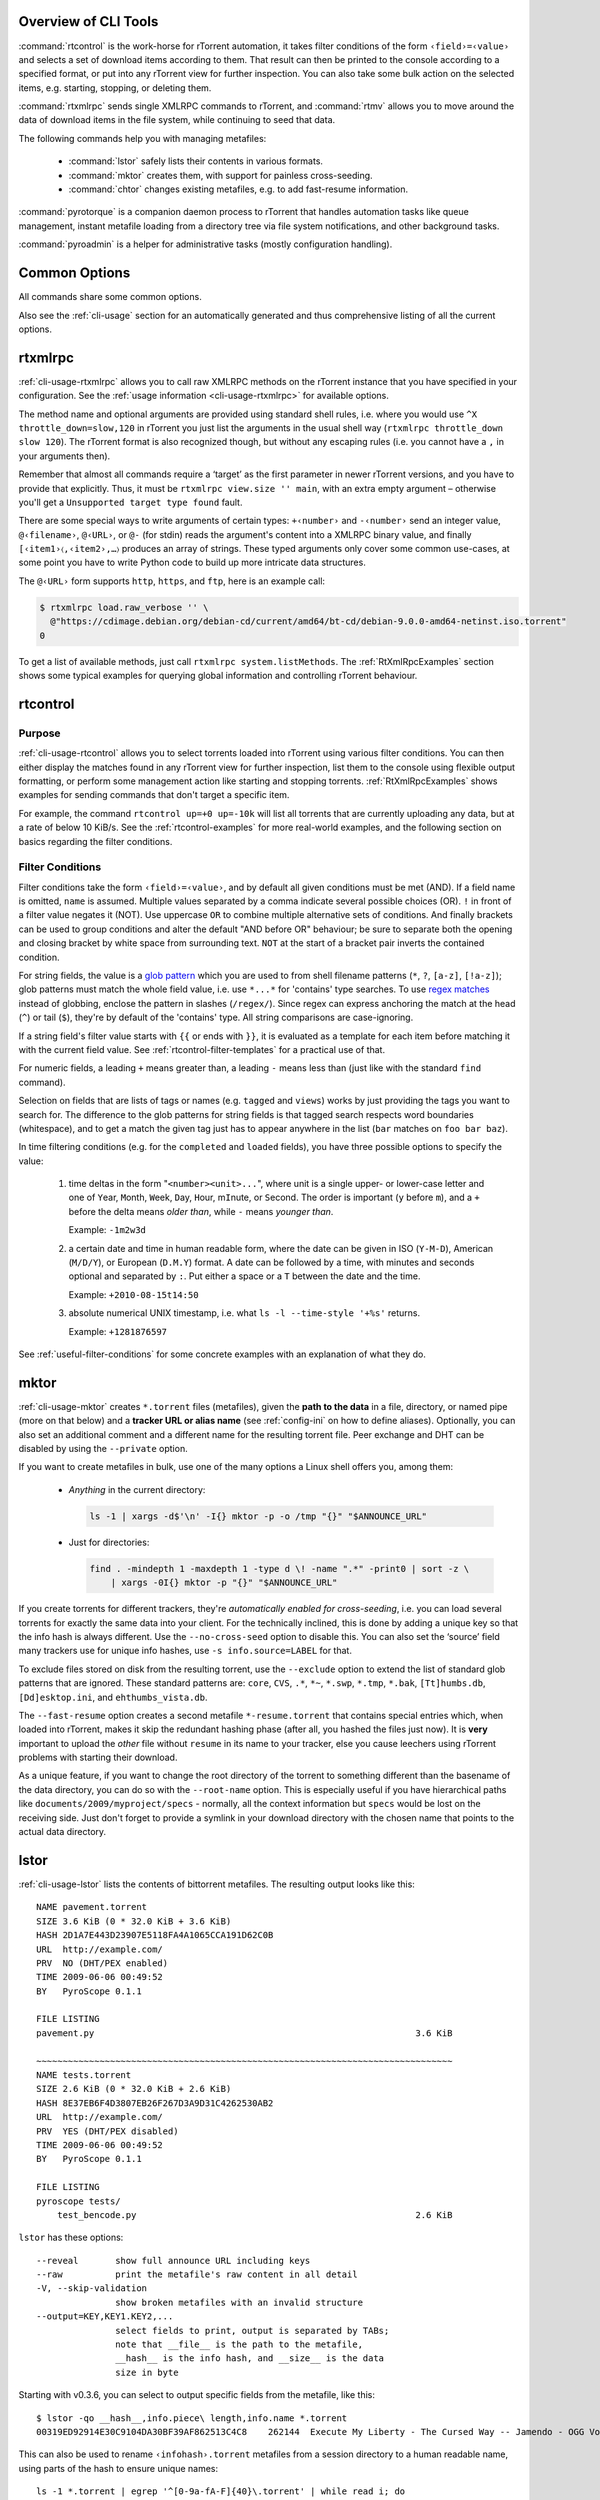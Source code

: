 .. included from usage.rst

Overview of CLI Tools
^^^^^^^^^^^^^^^^^^^^^

:command:`rtcontrol` is the work-horse for rTorrent automation, it takes filter conditions
of the form ``‹field›=‹value›`` and selects a set of download items according to them.
That result can then be printed to the console according to a specified format,
or put into any rTorrent view for further inspection.
You can also take some bulk action on the selected items, e.g. starting, stopping, or deleting them.

:command:`rtxmlrpc` sends single XMLRPC commands to rTorrent, and :command:`rtmv` allows you to move around the
data of download items in the file system, while continuing to seed that data.

The following commands help you with managing metafiles:

 * :command:`lstor` safely lists their contents in various formats.
 * :command:`mktor` creates them, with support for painless cross-seeding.
 * :command:`chtor` changes existing metafiles, e.g. to add fast-resume information.

:command:`pyrotorque` is a companion daemon process to rTorrent that handles
automation tasks like queue management, instant metafile loading from
a directory tree via file system notifications, and other background tasks.

:command:`pyroadmin` is a helper for administrative tasks (mostly configuration handling).


Common Options
^^^^^^^^^^^^^^

All commands share some common options.

.. option:: --version

    Show the command's version number and exit.

.. option:: -h, --help

    Show the command's help information and exit.

.. option:: -q, --quiet, --cron

    Omit informational logging, like the time it took to run the command.

.. option:: -v, --verbose

    Increase informational logging, including some of the internal operations
    like configuration loading, and XMLRPC statistics.

.. option:: --debug

    Always use :option:`--debug` when including logs in a bug report,
    since it shows stack traces for errors even when normally they'd
    be replaced by a more friendlier error message.

    This option also generates even more logging output than :option:`-v`,
    including detailed XMLRPC diagnostics.
    Often it'll point you to the root of a problem, so you *don't* have to create an issue.

.. option:: --config-dir <DIR>

    Use a different configuration directory instead of the :file:`~/.pyroscope` default one.


Also see the :ref:`cli-usage` section for an automatically generated and thus
comprehensive listing of all the current options.

.. envvar:: PYRO_CONFIG_DIR

    .. versionadded:: 0.6.1

    This environment variable can be used to change the default :file:`~/.pyroscope`
    of the :option:`--config-dir` option, for the duration of a shell session,
    or within a `systemd` unit.




.. _rtxmlrpc:

rtxmlrpc
^^^^^^^^

:ref:`cli-usage-rtxmlrpc` allows you to call raw XMLRPC methods on the rTorrent
instance that you have specified in your configuration. See the
:ref:`usage information <cli-usage-rtxmlrpc>` for available options.

The method name and optional arguments are provided using standard shell
rules, i.e. where you would use ``^X throttle_down=slow,120`` in
rTorrent you just list the arguments in the usual shell way
(``rtxmlrpc throttle_down slow 120``). The rTorrent format is also
recognized though, but without any escaping rules (i.e. you cannot have
a ``,`` in your arguments then).

Remember that almost all commands require a ‘target’ as the first parameter
in newer rTorrent versions, and you have to provide that explicitly.
Thus, it must be ``rtxmlrpc view.size '' main``, with an extra empty argument
– otherwise you'll get a ``Unsupported target type found`` fault.

There are some special ways to write arguments of certain types:
``+‹number›`` and ``-‹number›`` send an integer value,
``@‹filename›``, ``@‹URL›``, or ``@-`` (for stdin) reads the argument's content into a XMLRPC binary value,
and finally ``[‹item1›〈,‹item2›,…〉`` produces an array of strings.
These typed arguments only cover some common use-cases,
at some point you have to write Python code to build up more intricate data structures.

The ``@‹URL›`` form supports ``http``, ``https``, and ``ftp``, here is an example call:

.. code-block:: console

    $ rtxmlrpc load.raw_verbose '' \
      @"https://cdimage.debian.org/debian-cd/current/amd64/bt-cd/debian-9.0.0-amd64-netinst.iso.torrent"
    0

To get a list of available methods, just call ``rtxmlrpc system.listMethods``.
The :ref:`RtXmlRpcExamples` section shows some typical examples for querying global information
and controlling rTorrent behaviour.

.. _rtcontrol:

rtcontrol
^^^^^^^^^

Purpose
"""""""

:ref:`cli-usage-rtcontrol` allows you to select torrents loaded into rTorrent using
various filter conditions. You can then either display the matches found
in any rTorrent view for further inspection,
list them to the console using flexible output formatting,
or perform some management action like starting and stopping torrents.
:ref:`RtXmlRpcExamples` shows examples for sending commands
that don't target a specific item.

For example, the command ``rtcontrol up=+0 up=-10k`` will list all
torrents that are currently uploading any data, but at a rate of below
10 KiB/s. See the :ref:`rtcontrol-examples` for more real-world examples,
and the following section on basics regarding the filter conditions.


.. _filter-conditions:

Filter Conditions
"""""""""""""""""

Filter conditions take the form ``‹field›=‹value›``, and by default
all given conditions must be met (AND). If a field name is omitted,
``name`` is assumed. Multiple values separated by a comma indicate
several possible choices (OR). ``!`` in front of a filter value
negates it (NOT). Use uppercase ``OR`` to combine multiple alternative
sets of conditions. And finally brackets can be used to group conditions
and alter the default "AND before OR" behaviour; be sure to separate
both the opening and closing bracket by white space from surrounding
text. ``NOT`` at the start of a bracket pair inverts the contained condition.


For string fields, the value is a
`glob pattern <https://docs.python.org/library/fnmatch.html>`_
which you are used to from shell filename patterns (``*``, ``?``, ``[a-z]``,
``[!a-z]``); glob patterns must match the whole field value, i.e. use
``*...*`` for 'contains' type searches. To use
`regex matches <https://docs.python.org/howto/regex.html>`_ instead of globbing,
enclose the pattern in slashes (``/regex/``). Since regex can express
anchoring the match at the head (``^``) or tail (``$``), they're by
default of the 'contains' type.
All string comparisons are case-ignoring.

If a string field's filter value starts with ``{{`` or ends with ``}}``,
it is evaluated as a template for each item before matching it with the current field value.
See :ref:`rtcontrol-filter-templates` for a practical use of that.

For numeric fields, a leading ``+`` means greater than, a leading
``-`` means less than (just like with the standard ``find`` command).

Selection on fields that are lists of tags or names (e.g. ``tagged`` and
``views``) works by just providing the tags you want to search for. The
difference to the glob patterns for string fields is that tagged search
respects word boundaries (whitespace), and to get a match the given tag
just has to appear anywhere in the list (``bar`` matches on
``foo bar baz``).

In time filtering conditions (e.g. for the ``completed`` and ``loaded``
fields), you have three possible options to specify the value:

    #. time deltas in the form "``<number><unit>...``", where unit is a single
       upper- or lower-case letter and one of ``Y``\ ear, ``M``\ onth, ``W``\ eek,
       ``D``\ ay, ``H``\ our, m\ ``I``\ nute, or ``S``\ econd. The order is important
       (``y`` before ``m``), and a ``+`` before the delta means *older than*,
       while ``-`` means *younger than*.

       Example: ``-1m2w3d``
    #. a certain date and time in human readable form, where the date can be given in ISO
       (``Y-M-D``), American (``M/D/Y``), or European (``D.M.Y``) format.
       A date can be followed by a time, with minutes and seconds optional and
       separated by ``:``. Put either a space or a ``T`` between the date and
       the time.

       Example: ``+2010-08-15t14:50``
    #. absolute numerical UNIX timestamp, i.e. what ``ls -l --time-style '+%s'`` returns.

       Example: ``+1281876597``

See :ref:`useful-filter-conditions` for some concrete examples with an explanation of what they do.


.. _mktor:

mktor
^^^^^

:ref:`cli-usage-mktor` creates ``*.torrent`` files (metafiles), given the **path to the data** in a
file, directory, or named pipe (more on that below) and a **tracker URL or alias name**
(see :ref:`config-ini` on how to define aliases).
Optionally, you can also set an additional comment and a different name for the
resulting torrent file. Peer exchange and DHT can be disabled by using
the ``--private`` option.

If you want to create metafiles in bulk, use one of the many options
a Linux shell offers you, among them:

 * *Anything* in the current directory:

   .. code-block:: shell

      ls -1 | xargs -d$'\n' -I{} mktor -p -o /tmp "{}" "$ANNOUNCE_URL"

 * Just for directories:

   .. code-block:: shell

      find . -mindepth 1 -maxdepth 1 -type d \! -name ".*" -print0 | sort -z \
          | xargs -0I{} mktor -p "{}" "$ANNOUNCE_URL"

If you create torrents for different trackers, they're
*automatically enabled for cross-seeding*, i.e. you can load several torrents for
exactly the same data into your client. For the technically inclined,
this is done by adding a unique key so that the info hash is always
different.
Use the ``--no-cross-seed`` option to disable this.
You can also set the ‘source’ field many trackers use for unique info hashes,
use ``-s info.source=LABEL`` for that.

To exclude files stored on disk from the resulting torrent, use the
``--exclude`` option to extend the list of standard glob patterns that
are ignored. These standard patterns are: ``core``, ``CVS``, ``.*``,
``*~``, ``*.swp``, ``*.tmp``, ``*.bak``, ``[Tt]humbs.db``,
``[Dd]esktop.ini``, and ``ehthumbs_vista.db``.

The ``--fast-resume`` option creates a second metafile
``*-resume.torrent`` that contains special entries which, when loaded
into rTorrent, makes it skip the redundant hashing phase (after all, you
hashed the files just now). It is **very** important to upload the
*other* file without ``resume`` in its name to your tracker, else you
cause leechers using rTorrent problems with starting their download.

As a unique feature, if you want to change the root directory of the
torrent to something different than the basename of the data directory,
you can do so with the ``--root-name`` option. This is especially useful
if you have hierarchical paths like ``documents/2009/myproject/specs`` -
normally, all the context information but ``specs`` would be lost on the
receiving side. Just don't forget to provide a symlink in your download
directory with the chosen name that points to the actual data directory.

.. _lstor:

lstor
^^^^^

:ref:`cli-usage-lstor` lists the contents of bittorrent metafiles. The resulting
output looks like this::

    NAME pavement.torrent
    SIZE 3.6 KiB (0 * 32.0 KiB + 3.6 KiB)
    HASH 2D1A7E443D23907E5118FA4A1065CCA191D62C0B
    URL  http://example.com/
    PRV  NO (DHT/PEX enabled)
    TIME 2009-06-06 00:49:52
    BY   PyroScope 0.1.1

    FILE LISTING
    pavement.py                                                             3.6 KiB

    ~~~~~~~~~~~~~~~~~~~~~~~~~~~~~~~~~~~~~~~~~~~~~~~~~~~~~~~~~~~~~~~~~~~~~~~~~~~~~~~
    NAME tests.torrent
    SIZE 2.6 KiB (0 * 32.0 KiB + 2.6 KiB)
    HASH 8E37EB6F4D3807EB26F267D3A9D31C4262530AB2
    URL  http://example.com/
    PRV  YES (DHT/PEX disabled)
    TIME 2009-06-06 00:49:52
    BY   PyroScope 0.1.1

    FILE LISTING
    pyroscope tests/
        test_bencode.py                                                     2.6 KiB


``lstor`` has these options::

    --reveal       show full announce URL including keys
    --raw          print the metafile's raw content in all detail
    -V, --skip-validation
                   show broken metafiles with an invalid structure
    --output=KEY,KEY1.KEY2,...
                   select fields to print, output is separated by TABs;
                   note that __file__ is the path to the metafile,
                   __hash__ is the info hash, and __size__ is the data
                   size in byte

Starting with v0.3.6, you can select to output specific fields from the
metafile, like this::

    $ lstor -qo __hash__,info.piece\ length,info.name *.torrent
    00319ED92914E30C9104DA30BF39AF862513C4C8	262144	Execute My Liberty - The Cursed Way -- Jamendo - OGG Vorbis q7 - 2010.07.29 [www.jamendo.com]

This can also be used to rename ``‹infohash›.torrent`` metafiles
from a session directory to a human readable name,
using parts of the hash to ensure unique names::

    ls -1 *.torrent | egrep '^[0-9a-fA-F]{40}\.torrent' | while read i; do
        humanized="$(lstor -qo info.name,__hash__ "$i" | awk -F$'\t' '{print $1"-"substr($2,1,7)}')"
        mv "$i" "$humanized.torrent"
    done

And to see a metafile with all the guts hanging out, use the ``--raw``
option::

    {'announce': 'http://tracker.example.com/announce',
     'created by': 'PyroScope 0.3.2dev-r410',
     'creation date': 1268581272,
     'info': {'length': 10,
              'name': 'lab-rats',
              'piece length': 32768,
              'pieces': '<1 piece hashes>',
              'x_cross_seed': '142e0ae6d40bd9d3bcccdc8a9683e2fb'},
     'libtorrent_resume': {'bitfield': 0,
                           'files': [{'completed': 0,
                                      'mtime': 1283007315,
                                      'priority': 1}],
                           'peers': [],
                           'trackers': {'http://tracker.example.com/announce': {'enabled': 1}}},
     'rtorrent': {'chunks_done': 0,
                  'complete': 0,
                  'connection_leech': 'leech',
                  'connection_seed': 'seed',
                  'custom': {'activations': 'R1283007474P1283007494R1283007529P1283007537',
                             'kind': '100%_',
                             'tm_loaded': '1283007442',
                             'tm_started': '1283007474'},
                  'custom1': '',
                  'custom2': '',
                  'custom3': '',
                  'custom4': '',
                  'custom5': '',
                  'directory': '~/rtorrent/work',
                  'hashing': 0,
                  'ignore_commands': 1,
                  'key': 357633323,
                  'loaded_file': '~/rtorrent/.session/38DE398D332AE856B509EF375C875FACFA1C939F.torrent',
                  'priority': 2,
                  'state': 0,
                  'state_changed': 1283017194,
                  'state_counter': 4,
                  'throttle_name': '',
                  'tied_to_file': '~/rtorrent/watch/lab-rats.torrent',
                  'total_uploaded': 0,
                  'views': []}}


.. _chtor:

chtor
^^^^^

:ref:`cli-usage-chtor` is able to change common attributes of a metafile, or clean
any non-standard data from them (namely, rTorrent session information).

Note that ``chtor`` automatically changes only those metafiles whose
existing announce URL starts with the scheme and location of the new URL
when using ``--reannounce``. To change *all* given
metafiles unconditionally, use the ``--reannounce-all`` option and be
very sure you provide only those files you actually want to be changed.

``chtor`` only rewrites metafiles that were actually changed, and those
changes are first written to a temporary file, which is then renamed.


Bash Completion
^^^^^^^^^^^^^^^

If you don't know what :command:`bash` completion is, or want to handle this later,
you can skip to :ref:`common-options`.


Using completion
""""""""""""""""

In case you don't know what :command:`bash` completion looks like, watch this…

.. image:: videos/bash-completion.gif

Every time you're unsure what options you have, you can press :kbd:`TAB↹` twice
to get a menu of choices, and if you already know roughly what you want,
you can start typing and save keystrokes by pressing :kbd:`TAB↹` once, to
complete whatever you provided so far.

So for example, enter a partial command name like :kbd:`rtco` and then :kbd:`TAB↹` to
get ``rtcontrol``, then type :kbd:`--` followed by 2 times :kbd:`TAB↹` to get a list of
possible command line options.


Activating completion
"""""""""""""""""""""

To add `pyrocore`'s completion definitions to your shell, call these commands:

.. code-block:: shell

    pyroadmin --create-config
    touch ~/.bash_completion
    grep /\.pyroscope/ ~/.bash_completion >/dev/null || \
        echo >>.bash_completion ". ~/.pyroscope/bash-completion.default"
    . /etc/bash_completion

After that, completion should work, see the above section for things to try out.

.. note::

    On `Ubuntu`, you need to have the ``bash-completion`` package
    installed on your machine. Other Linux systems will have a similar
    pre-condition.


.. _common-options:
